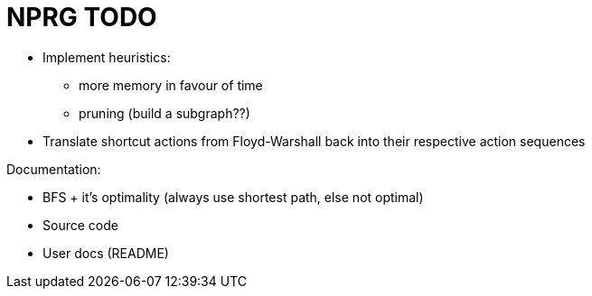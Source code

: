 = NPRG TODO

* Implement heuristics:
** more memory in favour of time
** pruning (build a subgraph??)

* Translate shortcut actions from Floyd-Warshall back into their respective action sequences

Documentation:

* BFS + it's optimality (always use shortest path, else not optimal)
* Source code
* User docs (README)
